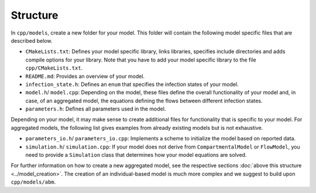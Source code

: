 Structure
=========

In ``cpp/models``, create a new folder for your model. This folder will contain the following model specific files that are described below.

- ``CMakeLists.txt``: Defines your model specific library, links libraries, specifies include directories and adds compile options for your library. Note that you have to add your model specific library to the file ``cpp/CMakeLists.txt``.
- ``README.md``: Provides an overview of your model. 
- ``infection_state.h``: Defines an ``enum`` that specifies the infection states of your model.
- ``model.h``/ ``model.cpp``: Depending on the model, these files define the overall functionality of your model and, in case, of an aggregated model, the equations defining the flows between different infection states. 
- ``parameters.h``: Defines all parameters used in the model. 

Depending on your model, it may make sense to create additional files for functionality that is specific to your model. For aggregated models, the following list gives examples from already existing models but is not exhaustive.

- ``parameters_io.h``/ ``parameters_io.cpp``: Implements a scheme to initialize the model based on reported data. 
- ``simulation.h``/ ``simulation.cpp``: If your model does not derive from ``CompartmentalModel`` or ``FlowModel``, you need to provide a ``Simulation`` class that determines how your model equations are solved. 

For further information on how to create a new aggregated model, see the respective sections :doc:`above this structure <../model_creation>`. The creation of an individual-based model is much more complex and we suggest to build upon ``cpp/models/abm``. 